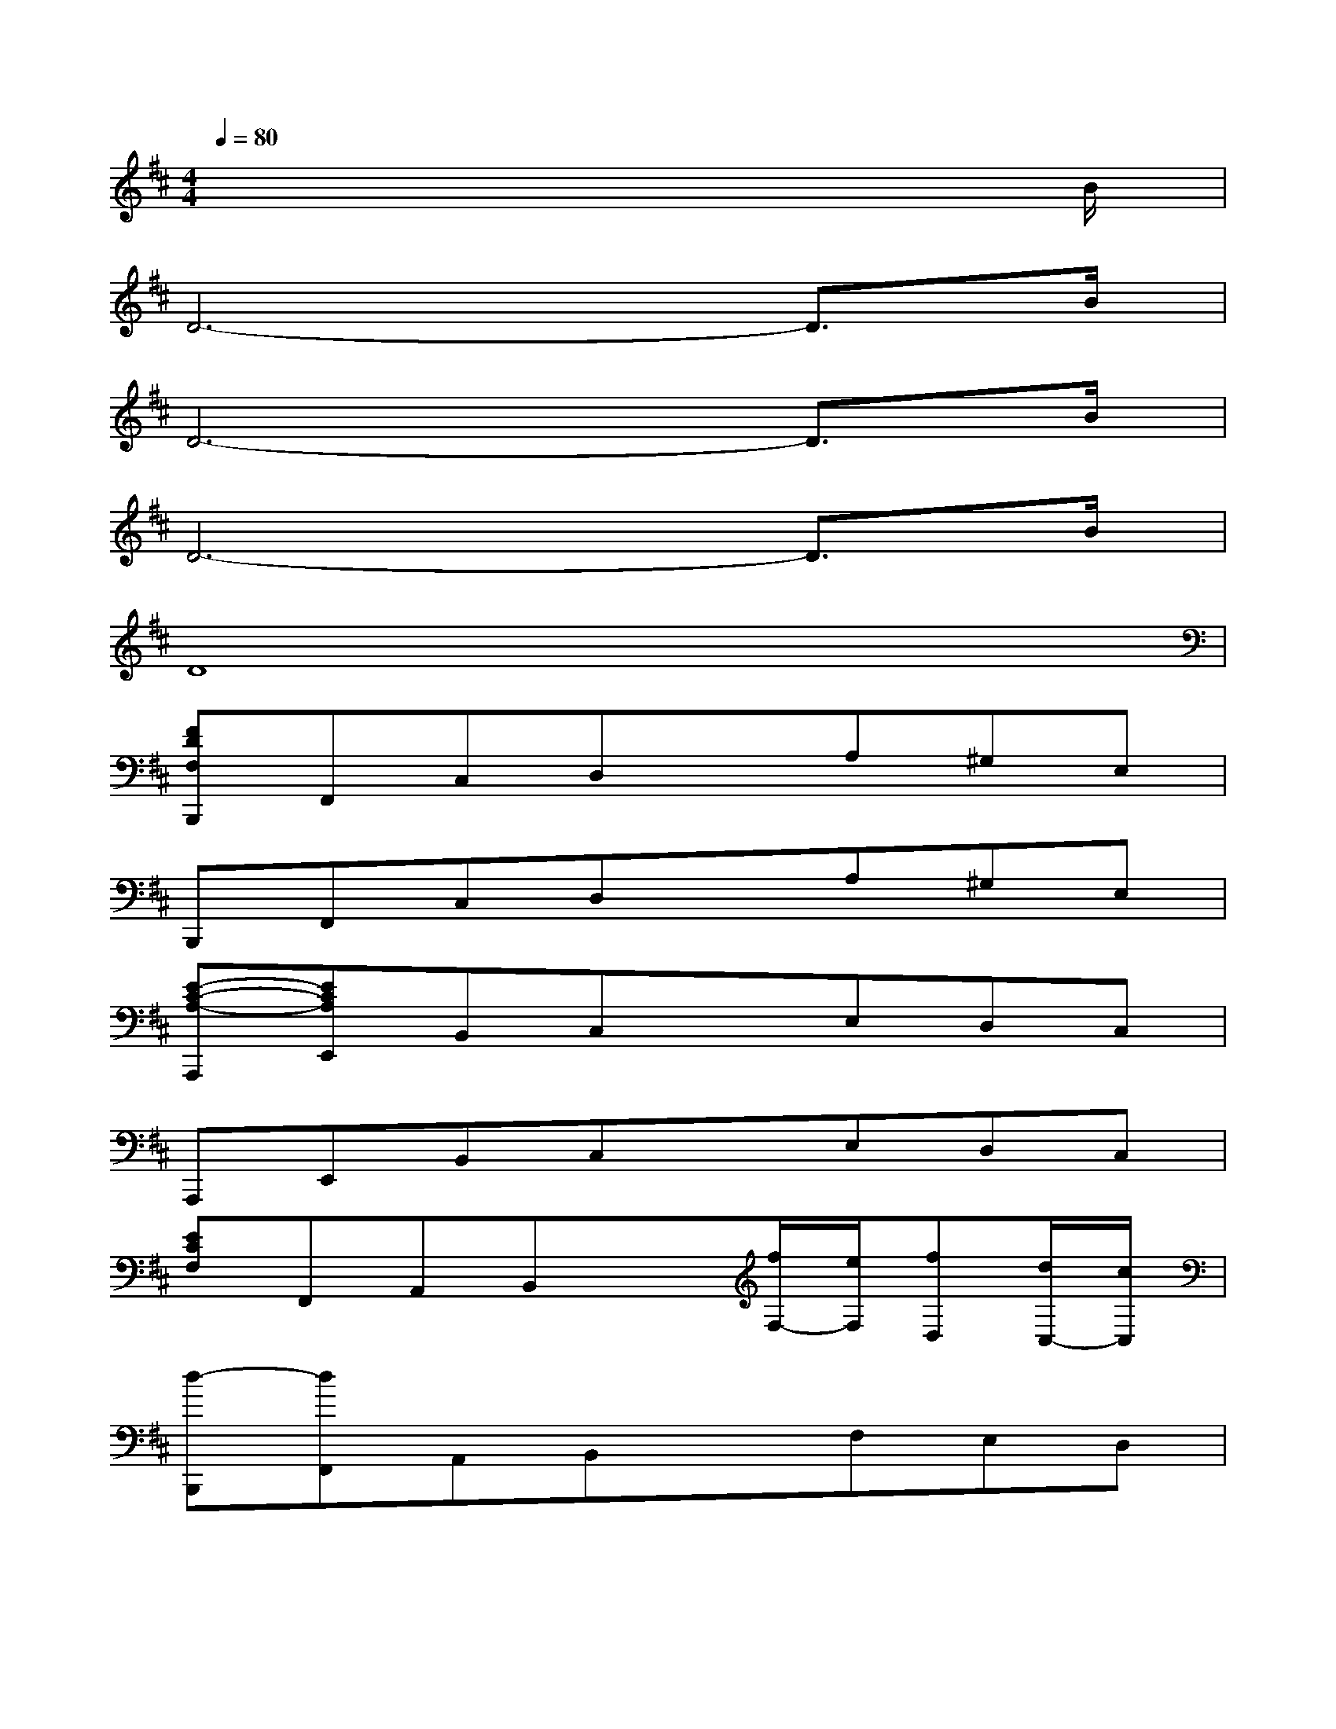X:1
T:
M:4/4
L:1/8
Q:1/4=80
K:D%2sharps
V:1
x6x3/2B/2|
D6-D3/2B/2|
D6-D3/2B/2|
D6-D3/2B/2|
D8|
[FDF,B,,,]F,,C,D,xA,^G,E,|
B,,,F,,C,D,xA,^G,E,|
[E-C-A,-A,,,][ECA,E,,]B,,C,xE,D,C,|
A,,,E,,B,,C,xE,D,C,|
[ECF,]F,,A,,B,,x[f/2F,/2-][e/2F,/2][fD,][d/2C,/2-][c/2C,/2]|
[d-B,,,][dF,,]A,,B,,xF,E,D,|
[ECA,B,,,]A,,B,,C,x[e/2E,/2-][d/2E,/2][eD,][c/2C,/2-][B/2C,/2]|
[c-B,,,][cA,,]B,,C,x[CF,C,][DF,D,][=GDG,]|
[FCB,,,]F,,C,D,xA,^G,E,|
B,,,F,,C,D,[e-A-E-][eAEA,][f-d-F-^G,][fdFE,]|
[e-A-E-B,,,][eAEF,,]C,D,xE,D,C,